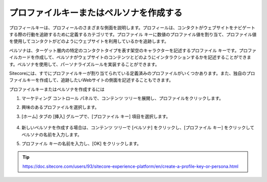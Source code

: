 ##############################################
プロファイルキーまたはペルソナを作成する
##############################################

プロフィールキーは、プロフィールのさまざまな側面を説明します。プロフィールは、コンタクトがウェブサイトをナビゲートする際の行動を追跡するために定義するカテゴリです。プロファイル キーに数値のプロファイル値を割り当て、プロファイル値を使用してコンタクトがどのようにウェブサイトを利用しているかを追跡します。

ペルソナは、ターゲット層内の特定のコンタクトタイプを表す架空のキャラクターを記述するプロファイル キーです。プロファイルカードを作成して、ペルソナがウェブサイトのコンテンツとどのようにインタラクションするかを記述することができます。ペルソナを使用して、パーソナライズルールを実装することができます。

Sitecoreには、すでにプロファイルキーが割り当てられている定義済みのプロファイルがいくつかあります。また、独自のプロファイルキーを作成して、追跡したいWebサイトの側面を記述することもできます。

プロファイルキーまたはペルソナを作成するには

1. マーケティング コントロール パネルで、コンテンツ ツリーを展開し、プロファイルをクリックします。
2. 興味のあるプロファイルを選択します。
3. [ホーム] タブの [挿入] グループで、[プロファイル キー] 項目を選択します。

    .. image:: images/15ed64a21b6eae.png
        :align: center
        :width: 400px
        :alt: プロファイルキーまたはペルソナを作成する

4. 新しいペルソナを作成する場合は、コンテンツ ツリーで [ペルソナ] をクリックし、[プロファイル キー] をクリックしてペルソナの名前を入力します。
5. プロファイル キーの名前を入力し、[OK] をクリックします。

    .. image:: images/15ed64a21bc02c.png
        :align: center
        :width: 400px
        :alt: プロファイルキーまたはペルソナを作成する

.. tip:: https://doc.sitecore.com/users/93/sitecore-experience-platform/en/create-a-profile-key-or-persona.html
